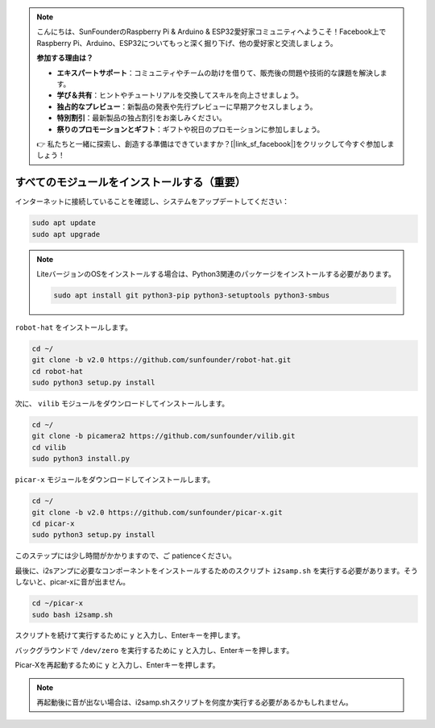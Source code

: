.. note::

    こんにちは、SunFounderのRaspberry Pi & Arduino & ESP32愛好家コミュニティへようこそ！Facebook上でRaspberry Pi、Arduino、ESP32についてもっと深く掘り下げ、他の愛好家と交流しましょう。

    **参加する理由は？**

    - **エキスパートサポート**：コミュニティやチームの助けを借りて、販売後の問題や技術的な課題を解決します。
    - **学び＆共有**：ヒントやチュートリアルを交換してスキルを向上させましょう。
    - **独占的なプレビュー**：新製品の発表や先行プレビューに早期アクセスしましょう。
    - **特別割引**：最新製品の独占割引をお楽しみください。
    - **祭りのプロモーションとギフト**：ギフトや祝日のプロモーションに参加しましょう。

    👉 私たちと一緒に探索し、創造する準備はできていますか？[|link_sf_facebook|]をクリックして今すぐ参加しましょう！

.. _install_all_modules:

すべてのモジュールをインストールする（重要）
============================================

インターネットに接続していることを確認し、システムをアップデートしてください：

.. raw:: html

    <run></run>

.. code-block::

    sudo apt update
    sudo apt upgrade

.. note::

    LiteバージョンのOSをインストールする場合は、Python3関連のパッケージをインストールする必要があります。

    .. raw:: html

        <run></run>

    .. code-block::
    
        sudo apt install git python3-pip python3-setuptools python3-smbus


``robot-hat`` をインストールします。

.. raw:: html

    <run></run>

.. code-block::

    cd ~/
    git clone -b v2.0 https://github.com/sunfounder/robot-hat.git
    cd robot-hat
    sudo python3 setup.py install


次に、 ``vilib`` モジュールをダウンロードしてインストールします。

.. raw:: html

    <run></run>

.. code-block::

    cd ~/
    git clone -b picamera2 https://github.com/sunfounder/vilib.git
    cd vilib
    sudo python3 install.py

``picar-x`` モジュールをダウンロードしてインストールします。

.. raw:: html

    <run></run>

.. code-block::

    cd ~/
    git clone -b v2.0 https://github.com/sunfounder/picar-x.git
    cd picar-x
    sudo python3 setup.py install

このステップには少し時間がかかりますので、ご patienceください。

最後に、i2sアンプに必要なコンポーネントをインストールするためのスクリプト ``i2samp.sh`` を実行する必要があります。そうしないと、picar-xに音が出ません。

.. raw:: html

    <run></run>

.. code-block::

    cd ~/picar-x
    sudo bash i2samp.sh
	
.. image:: img/i2s.png

スクリプトを続けて実行するために ``y`` と入力し、Enterキーを押します。

.. image:: img/i2s2.png

バックグラウンドで ``/dev/zero`` を実行するために ``y`` と入力し、Enterキーを押します。

.. image:: img/i2s3.png

Picar-Xを再起動するために ``y`` と入力し、Enterキーを押します。

.. note::
    再起動後に音が出ない場合は、i2samp.shスクリプトを何度か実行する必要があるかもしれません。
